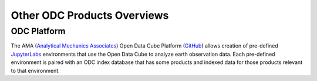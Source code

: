 Other ODC Products Overviews
============================

ODC Platform
------------
The AMA (`Analytical Mechanics Associates <https://www.ama-inc.com/>`_) Open Data Cube Platform (`GitHub <https://github.com/jcrattz/odc_platform>`_) allows creation of pre-defined `JupyterLabs <https://jupyter.org/>`_ environments that use the Open Data Cube to analyze earth observation data. Each pre-defined environment is paired with an ODC index database that has some products and indexed data for those products relevant to that environment.
